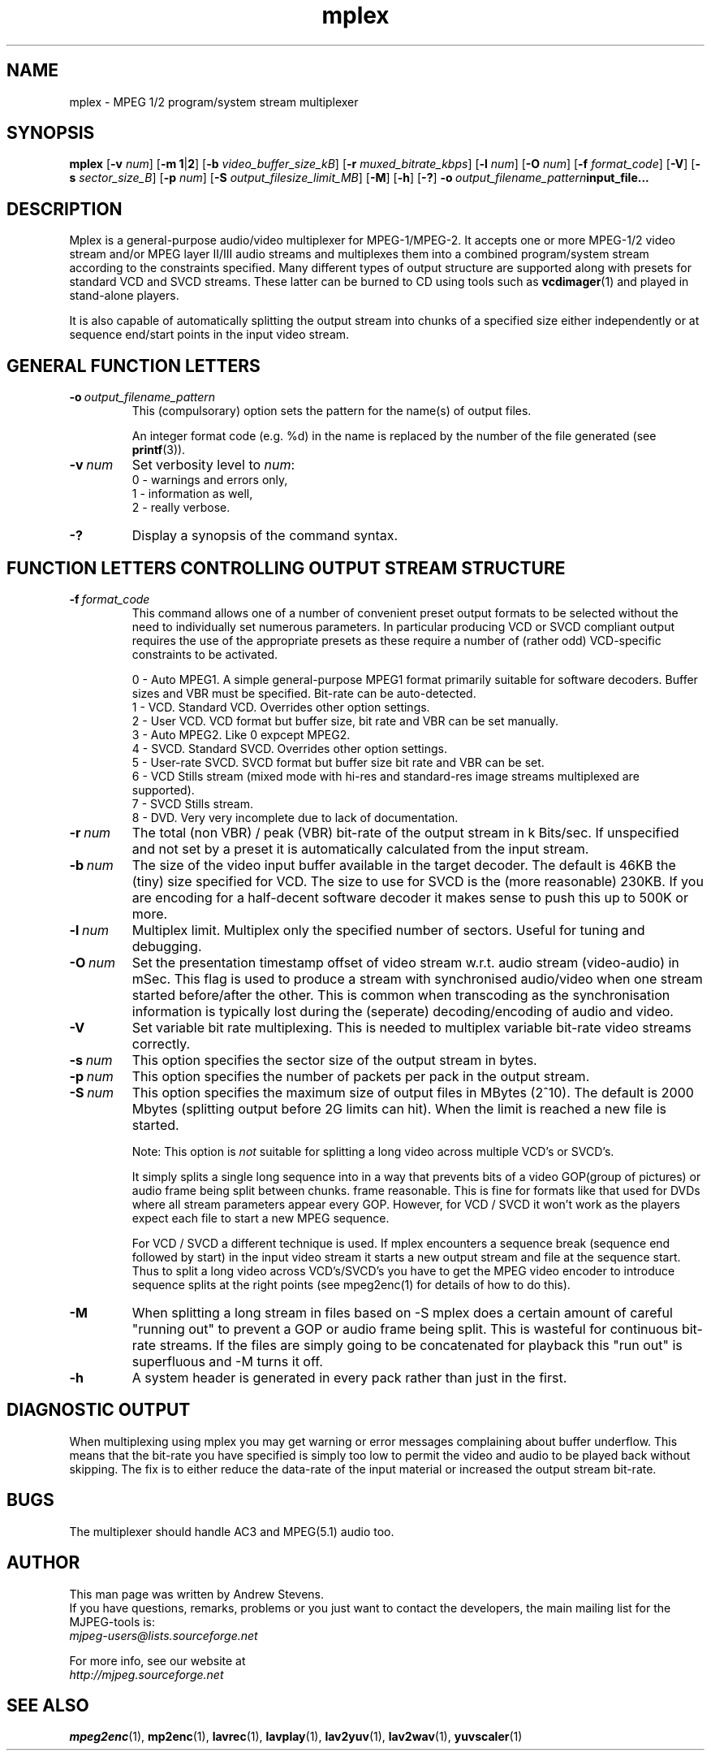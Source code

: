 .TH "mplex" "1" "2 June 2001" "MJPEG Linux Square" "MJPEG tools manual"

.SH "NAME"
.LP 
.br 
mplex \- MPEG 1/2 program/system stream multiplexer
.br 
.SH "SYNOPSIS"
.B mplex
.RB [ -v
.IR num ]
.RB [ -m\ 1 | 2 ]
.RB [ -b
.IR video_buffer_size_kB ]
.RB [ -r
.IR muxed_bitrate_kbps ]
.RB [ -l
.IR num ]
.RB [ -O
.IR num ]
.RB [ -f
.IR format_code ]
.RB [ -V ]
.RB [ -s
.IR sector_size_B ]
.RB [ -p
.IR num ]
.RB [ -S
.IR output_filesize_limit_MB ]
.RB [ -M ]
.RB [ -h ]
.RB [ -? ]
.BI -o \ output_filename_pattern input_file...
.SH "DESCRIPTION"
Mplex is a general-purpose audio/video multiplexer for
MPEG-1/MPEG-2.  It accepts one or more MPEG-1/2 video stream and/or MPEG
layer II/III audio streams and multiplexes them into a combined
program/system stream according to the constraints specified.  Many
different types of output structure are supported along with presets
for standard VCD and SVCD streams.  These latter can be burned to CD using
tools such as \fBvcdimager\fP(1) and played in stand-alone players.

It is also capable of automatically splitting the output stream into
chunks of a specified size either independently or at sequence end/start
points in the input video stream.
.SH "GENERAL FUNCTION LETTERS"
.TP
.BI -o \ output_filename_pattern
This (compulsorary) option sets the pattern for the name(s) of output files.

An integer format code (e.g. %d) in the name is replaced by the number of
the file generated (see \fBprintf\fP(3)).
.TP
.BI -v \ num
Set verbosity level to \fInum\fP:
 0 - warnings and errors only,
 1 - information as well,
 2 - really verbose.
.TP
.B -?
Display a synopsis of the command syntax.
.br
.SH "FUNCTION LETTERS CONTROLLING OUTPUT STREAM STRUCTURE"
.TP
.BI -f \ format_code
This command allows one of a number of convenient preset output
formats to be selected without the need to individually set numerous
parameters.  In particular producing VCD or SVCD compliant output requires
the use of the appropriate presets as these require a number of (rather odd)
VCD-specific constraints to be activated.
.IP
 0 - Auto MPEG1.  A simple general-purpose MPEG1 format primarily suitable
for software decoders.  Buffer sizes and VBR must be specified.
Bit-rate can be auto-detected.
 1 - VCD.  Standard VCD.  Overrides other option settings.
 2 - User VCD.  VCD format but buffer size, bit rate and VBR can be set
manually.
 3 - Auto MPEG2.  Like 0 expcept MPEG2.
 4 - SVCD.  Standard SVCD.  Overrides other option settings.
 5 - User-rate SVCD.  SVCD format but buffer size bit rate and VBR can be set.
 6 - VCD Stills stream (mixed mode with hi-res and standard-res image streams
	 multiplexed are supported).
 7 - SVCD Stills stream.
 8 - DVD.   Very very incomplete due to lack of documentation.
.TP
.BI -r \ num
The total (non VBR) / peak (VBR) bit-rate of the output stream in k
Bits/sec. If unspecified and not set by a preset it is automatically
calculated from the input stream.
.TP
.BI -b \ num
The size of the video input buffer available in the target decoder.
The default is 46KB the (tiny) size specified for VCD.  The
size to use for SVCD is the (more reasonable) 230KB.  If you are
encoding for a half-decent software decoder it makes sense to push
this up to 500K or more.
.TP
.BI -l \ num
Multiplex limit.  Multiplex only the specified number of sectors.  Useful
for tuning and debugging.
.TP
.BI -O \ num
Set the presentation timestamp offset of video stream w.r.t. audio stream (video-audio) in mSec.   This flag is used to produce a stream with synchronised
audio/video when one stream started before/after the other.  This is common
when transcoding as the synchronisation information is typically lost during
the (seperate) decoding/encoding of audio and video.
.TP
.B -V
Set variable bit rate multiplexing.  This is needed to multiplex variable
bit-rate video streams correctly.
.TP
.BI -s \ num
This option specifies the sector size of the output stream in bytes.
.TP
.BI -p \ num
This option specifies the number of packets per pack in the output stream.
.TP
.BI -S \ num
This option specifies the maximum size of output files in MBytes (2^10).
The default is 2000 Mbytes (splitting output before 2G limits can hit).
When the limit is reached a  new file is started.
.IP
Note: This option is 
.I not
suitable for splitting a long video across multiple VCD's or SVCD's.

It simply splits a single long sequence into in a way that prevents
bits of a video GOP(group of pictures) or audio frame being split
between chunks.  frame reasonable. This is fine for formats like that
used for DVDs where all stream parameters appear every GOP.  However,
for VCD / SVCD it won't work as the players expect each file to start a 
new MPEG sequence.

For VCD / SVCD a different technique is used.  If mplex encounters a
sequence break (sequence end followed by start) in the input video
stream it starts a new output stream and file at the sequence start.
Thus to split a long video across VCD's/SVCD's you have to get the
MPEG video encoder to introduce sequence splits at the right points
(see mpeg2enc(1) for details of how to do this).
.TP
.B -M
When splitting a long stream in files based on -S mplex does a certain
amount of careful "running out" to prevent a GOP or audio frame being
split. This is wasteful for continuous bit-rate streams. If the files
are simply going to be concatenated for playback this "run out" is
superfluous and -M turns it off.
.TP
.B -h
A system header is generated in every pack rather than just in the first.
.SH "DIAGNOSTIC OUTPUT"
When multiplexing using mplex you may get warning or error messages
complaining about buffer underflow.  This means that the bit-rate you
have specified is simply too low to permit the video and audio to be
played back without skipping.  The fix is to either reduce the
data-rate of the input material or increased the output stream bit-rate.
.SH "BUGS"
The multiplexer should handle AC3 and MPEG(5.1) audio too.
.SH AUTHOR
This man page was written by Andrew Stevens.
.br
If you have questions, remarks, problems or you just want to contact
the developers, the main mailing list for the MJPEG\-tools is:
  \fImjpeg\-users@lists.sourceforge.net\fP

For more info, see our website at
  \fIhttp://mjpeg.sourceforge.net\fP

.SH "SEE ALSO"
.BR mpeg2enc "(1), " mp2enc "(1), " lavrec "(1), " lavplay "(1), "
.BR lav2yuv "(1), " lav2wav "(1), " yuvscaler "(1)"
